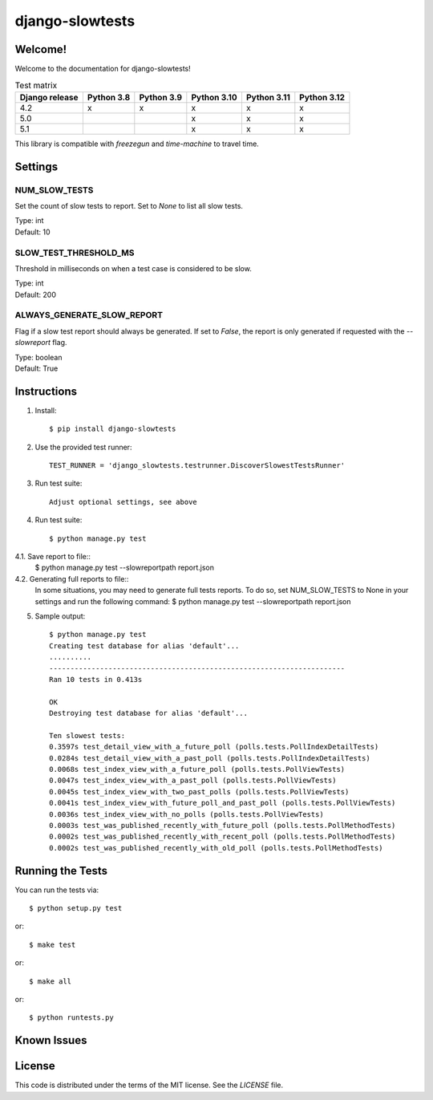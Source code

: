 django-slowtests
========================

.. image:: https://travis-ci.org/realpython/django-slow-tests.svg?branch=master
    :target: https://travis-ci.org/realpython/django-slow-tests

.. image:: https://coveralls.io/repos/realpython/django-slow-tests/badge.svg?branch=master
  :target: https://coveralls.io/r/realpython/django-slow-tests?branch=master

.. image:: https://img.shields.io/pypi/v/django-slowtests.svg
    :target:  https://pypi.python.org/pypi/django-slowtests/

.. image:: https://img.shields.io/badge/license-MIT-blue.svg
    :target:  https://pypi.python.org/pypi/django-slowtests/

Welcome!
--------

Welcome to the documentation for django-slowtests!

.. list-table:: Test matrix
   :header-rows: 1

   * - Django release
     - Python 3.8
     - Python 3.9
     - Python 3.10
     - Python 3.11
     - Python 3.12
   * - 4.2
     - x
     - x
     - x
     - x
     - x
   * - 5.0
     -
     -
     - x
     - x
     - x
   * - 5.1
     -
     -
     - x
     - x
     - x

This library is compatible with `freezegun` and `time-machine` to travel time.

Settings
--------

NUM_SLOW_TESTS
~~~~~~~~~~~~~~

Set the count of slow tests to report.  
Set to `None` to list all slow tests.

| Type: int
| Default: 10

SLOW_TEST_THRESHOLD_MS
~~~~~~~~~~~~~~~~~~~~~~

Threshold in milliseconds on when a test case is considered to be slow.

| Type: int
| Default: 200

ALWAYS_GENERATE_SLOW_REPORT
~~~~~~~~~~~~~~~~~~~~~~~~~~~

Flag if a slow test report should always be generated.
If set to `False`, the report is only generated if requested with the `--slowreport` flag.

| Type: boolean
| Default: True

Instructions
-------------

1. Install::

    $ pip install django-slowtests

2. Use the provided test runner::

    TEST_RUNNER = 'django_slowtests.testrunner.DiscoverSlowestTestsRunner'

3. Run test suite::

    Adjust optional settings, see above

4. Run test suite::

    $ python manage.py test


4.1. Save report to file::
    $ python manage.py test --slowreportpath report.json

4.2. Generating full reports to file::
    In some situations, you may need to generate full tests reports. To do so,
    set NUM_SLOW_TESTS to None in your settings and run the following command:
    $ python manage.py test --slowreportpath report.json


5. Sample output::


    $ python manage.py test
    Creating test database for alias 'default'...
    ..........
    ----------------------------------------------------------------------
    Ran 10 tests in 0.413s

    OK
    Destroying test database for alias 'default'...

    Ten slowest tests:
    0.3597s test_detail_view_with_a_future_poll (polls.tests.PollIndexDetailTests)
    0.0284s test_detail_view_with_a_past_poll (polls.tests.PollIndexDetailTests)
    0.0068s test_index_view_with_a_future_poll (polls.tests.PollViewTests)
    0.0047s test_index_view_with_a_past_poll (polls.tests.PollViewTests)
    0.0045s test_index_view_with_two_past_polls (polls.tests.PollViewTests)
    0.0041s test_index_view_with_future_poll_and_past_poll (polls.tests.PollViewTests)
    0.0036s test_index_view_with_no_polls (polls.tests.PollViewTests)
    0.0003s test_was_published_recently_with_future_poll (polls.tests.PollMethodTests)
    0.0002s test_was_published_recently_with_recent_poll (polls.tests.PollMethodTests)
    0.0002s test_was_published_recently_with_old_poll (polls.tests.PollMethodTests)



Running the Tests
------------------------------------

You can run the tests via::

    $ python setup.py test

or::

    $ make test

or::

    $ make all

or::

    $ python runtests.py


Known Issues
------------



License
-------

This code is distributed under the terms of the MIT license. See the `LICENSE` file.
